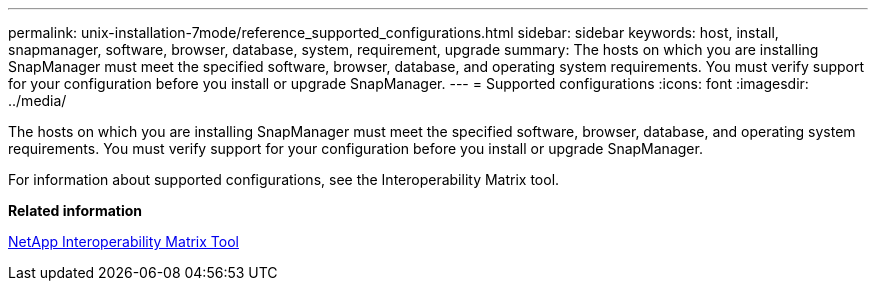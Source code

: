 ---
permalink: unix-installation-7mode/reference_supported_configurations.html
sidebar: sidebar
keywords: host, install, snapmanager, software, browser, database, system, requirement, upgrade
summary: The hosts on which you are installing SnapManager must meet the specified software, browser, database, and operating system requirements. You must verify support for your configuration before you install or upgrade SnapManager.
---
= Supported configurations
:icons: font
:imagesdir: ../media/

[.lead]
The hosts on which you are installing SnapManager must meet the specified software, browser, database, and operating system requirements. You must verify support for your configuration before you install or upgrade SnapManager.

For information about supported configurations, see the Interoperability Matrix tool.

*Related information*

http://mysupport.netapp.com/matrix[NetApp Interoperability Matrix Tool]
